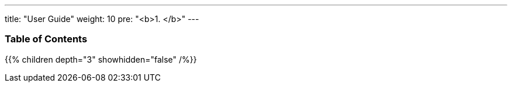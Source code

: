 ---
title: "User Guide"
weight: 10
pre: "<b>1. </b>"
---

=== Table of Contents
{{% children depth="3" showhidden="false" /%}}
